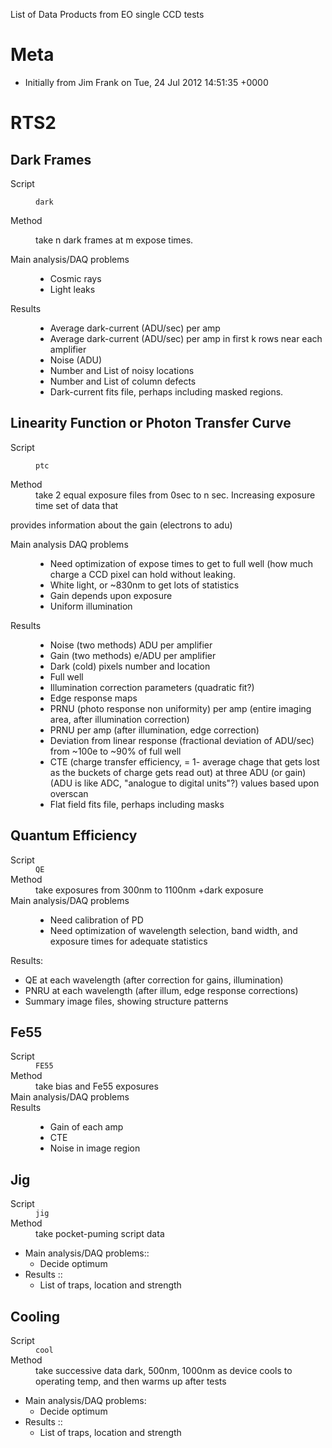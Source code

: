 List of Data Products from EO single CCD tests 

* Meta

 - Initially from Jim Frank on Tue, 24 Jul 2012 14:51:35 +0000

* RTS2

** Dark Frames

 - Script :: =dark=

 - Method :: take n dark frames at m expose times.

 - Main analysis/DAQ problems ::

   - Cosmic rays
   - Light leaks

 - Results ::	

   - Average dark-current (ADU/sec) per amp
   - Average dark-current (ADU/sec) per amp in first k rows near each amplifier
   - Noise (ADU)
   - Number and List of noisy locations
   - Number and List of column defects
   - Dark-current fits file, perhaps including masked regions.

** Linearity Function or Photon Transfer Curve

 - Script :: =ptc=

 - Method :: take 2 equal exposure files from 0sec to n sec.  Increasing exposure time set of data that
provides information about the gain (electrons to adu)


 - Main analysis DAQ problems ::

   - Need optimization of expose times to get to full well (how much charge a CCD pixel can hold without leaking.
   - White light, or ~830nm to get lots of statistics
   - Gain depends upon exposure
   - Uniform illumination

 - Results ::

   - Noise (two methods) ADU per amplifier
   - Gain (two methods) e/ADU per amplifier
   - Dark (cold) pixels number and location
   - Full well
   - Illumination correction parameters (quadratic fit?)
   - Edge response maps
   - PRNU (photo response non uniformity) per amp (entire imaging area, after illumination correction)
   - PRNU per amp (after illumination, edge correction)
   - Deviation from linear response (fractional deviation of ADU/sec) from ~100e to ~90% of full well
   - CTE (charge transfer efficiency, = 1- average chage that gets lost as the buckets of charge gets read out) at three ADU (or gain) (ADU is like ADC, "analogue to digital units"?) values based upon overscan
   - Flat field fits file, perhaps including masks

** Quantum Efficiency

 - Script :: =QE=
 - Method :: take exposures from 300nm to 1100nm +dark exposure
 - Main analysis/DAQ problems ::
   -	Need calibration of PD
   -	Need optimization of wavelength selection, band width, and exposure times for adequate statistics 
Results:
   -	QE at each wavelength (after correction for gains, illumination)
   -	PNRU at each wavelength (after illum, edge response corrections)
   -	Summary image files, showing structure patterns

** Fe55

 - Script :: =FE55=
 - Method :: take bias and Fe55 exposures
 - Main analysis/DAQ problems ::
 - Results ::
   -	Gain of each amp
   -	CTE
   -	Noise in image region

** Jig

 - Script :: =jig=
 - Method :: take pocket-puming script data	
 - Main analysis/DAQ problems::
   -	Decide optimum
 - Results ::
   -	List of traps, location and strength

** Cooling

 - Script :: =cool=
 - Method :: take successive data dark, 500nm, 1000nm as device cools to operating temp, and then warms up after tests	
 - Main analysis/DAQ problems:
   -	Decide optimum
 - Results ::
   -	List of traps, location and strength

